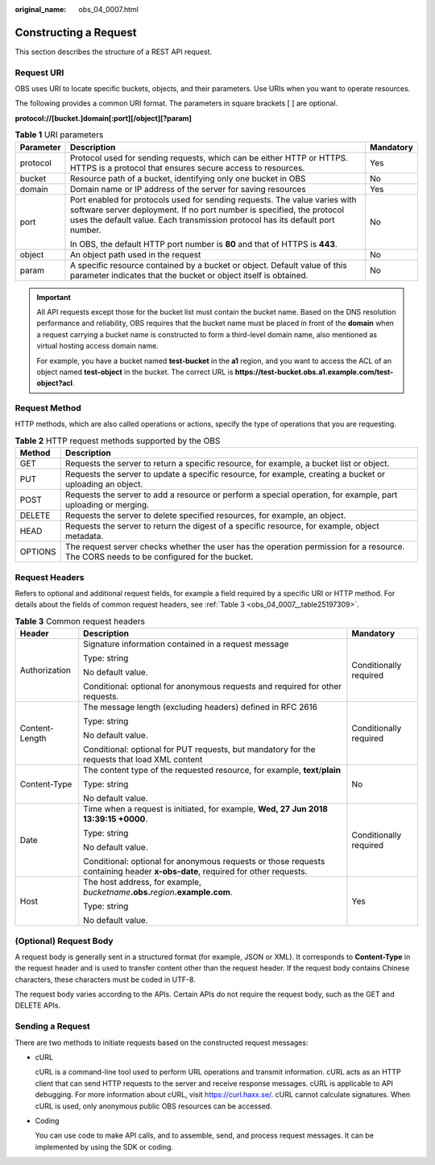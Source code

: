 :original_name: obs_04_0007.html

.. _obs_04_0007:

Constructing a Request
======================

This section describes the structure of a REST API request.

Request URI
-----------

OBS uses URI to locate specific buckets, objects, and their parameters. Use URIs when you want to operate resources.

The following provides a common URI format. The parameters in square brackets [ ] are optional.

**protocol://[\ bucket.\ ]\ domain[:port][/object][?param]**

.. table:: **Table 1** URI parameters

   +-----------------------+--------------------------------------------------------------------------------------------------------------------------------------------------------------------------------------------------------------------------------------+-----------------------+
   | Parameter             | Description                                                                                                                                                                                                                          | Mandatory             |
   +=======================+======================================================================================================================================================================================================================================+=======================+
   | protocol              | Protocol used for sending requests, which can be either HTTP or HTTPS. HTTPS is a protocol that ensures secure access to resources.                                                                                                  | Yes                   |
   +-----------------------+--------------------------------------------------------------------------------------------------------------------------------------------------------------------------------------------------------------------------------------+-----------------------+
   | bucket                | Resource path of a bucket, identifying only one bucket in OBS                                                                                                                                                                        | No                    |
   +-----------------------+--------------------------------------------------------------------------------------------------------------------------------------------------------------------------------------------------------------------------------------+-----------------------+
   | domain                | Domain name or IP address of the server for saving resources                                                                                                                                                                         | Yes                   |
   +-----------------------+--------------------------------------------------------------------------------------------------------------------------------------------------------------------------------------------------------------------------------------+-----------------------+
   | port                  | Port enabled for protocols used for sending requests. The value varies with software server deployment. If no port number is specified, the protocol uses the default value. Each transmission protocol has its default port number. | No                    |
   |                       |                                                                                                                                                                                                                                      |                       |
   |                       | In OBS, the default HTTP port number is **80** and that of HTTPS is **443**.                                                                                                                                                         |                       |
   +-----------------------+--------------------------------------------------------------------------------------------------------------------------------------------------------------------------------------------------------------------------------------+-----------------------+
   | object                | An object path used in the request                                                                                                                                                                                                   | No                    |
   +-----------------------+--------------------------------------------------------------------------------------------------------------------------------------------------------------------------------------------------------------------------------------+-----------------------+
   | param                 | A specific resource contained by a bucket or object. Default value of this parameter indicates that the bucket or object itself is obtained.                                                                                         | No                    |
   +-----------------------+--------------------------------------------------------------------------------------------------------------------------------------------------------------------------------------------------------------------------------------+-----------------------+

.. important::

   All API requests except those for the bucket list must contain the bucket name. Based on the DNS resolution performance and reliability, OBS requires that the bucket name must be placed in front of the **domain** when a request carrying a bucket name is constructed to form a third-level domain name, also mentioned as virtual hosting access domain name.

   For example, you have a bucket named **test-bucket** in the **a1** region, and you want to access the ACL of an object named **test-object** in the bucket. The correct URL is **https://test-bucket.obs.a1.example.com/test-object?acl**.

Request Method
--------------

HTTP methods, which are also called operations or actions, specify the type of operations that you are requesting.

.. table:: **Table 2** HTTP request methods supported by the OBS

   +---------+-----------------------------------------------------------------------------------------------------------------------------------------+
   | Method  | Description                                                                                                                             |
   +=========+=========================================================================================================================================+
   | GET     | Requests the server to return a specific resource, for example, a bucket list or object.                                                |
   +---------+-----------------------------------------------------------------------------------------------------------------------------------------+
   | PUT     | Requests the server to update a specific resource, for example, creating a bucket or uploading an object.                               |
   +---------+-----------------------------------------------------------------------------------------------------------------------------------------+
   | POST    | Requests the server to add a resource or perform a special operation, for example, part uploading or merging.                           |
   +---------+-----------------------------------------------------------------------------------------------------------------------------------------+
   | DELETE  | Requests the server to delete specified resources, for example, an object.                                                              |
   +---------+-----------------------------------------------------------------------------------------------------------------------------------------+
   | HEAD    | Requests the server to return the digest of a specific resource, for example, object metadata.                                          |
   +---------+-----------------------------------------------------------------------------------------------------------------------------------------+
   | OPTIONS | The request server checks whether the user has the operation permission for a resource. The CORS needs to be configured for the bucket. |
   +---------+-----------------------------------------------------------------------------------------------------------------------------------------+

Request Headers
---------------

Refers to optional and additional request fields, for example a field required by a specific URI or HTTP method. For details about the fields of common request headers, see :ref:`Table 3 <obs_04_0007__table25197309>`.

.. _obs_04_0007__table25197309:

.. table:: **Table 3** Common request headers

   +-----------------------+-------------------------------------------------------------------------------------------------------------------------------+------------------------+
   | Header                | Description                                                                                                                   | Mandatory              |
   +=======================+===============================================================================================================================+========================+
   | Authorization         | Signature information contained in a request message                                                                          | Conditionally required |
   |                       |                                                                                                                               |                        |
   |                       | Type: string                                                                                                                  |                        |
   |                       |                                                                                                                               |                        |
   |                       | No default value.                                                                                                             |                        |
   |                       |                                                                                                                               |                        |
   |                       | Conditional: optional for anonymous requests and required for other requests.                                                 |                        |
   +-----------------------+-------------------------------------------------------------------------------------------------------------------------------+------------------------+
   | Content-Length        | The message length (excluding headers) defined in RFC 2616                                                                    | Conditionally required |
   |                       |                                                                                                                               |                        |
   |                       | Type: string                                                                                                                  |                        |
   |                       |                                                                                                                               |                        |
   |                       | No default value.                                                                                                             |                        |
   |                       |                                                                                                                               |                        |
   |                       | Conditional: optional for PUT requests, but mandatory for the requests that load XML content                                  |                        |
   +-----------------------+-------------------------------------------------------------------------------------------------------------------------------+------------------------+
   | Content-Type          | The content type of the requested resource, for example, **text**/**plain**                                                   | No                     |
   |                       |                                                                                                                               |                        |
   |                       | Type: string                                                                                                                  |                        |
   |                       |                                                                                                                               |                        |
   |                       | No default value.                                                                                                             |                        |
   +-----------------------+-------------------------------------------------------------------------------------------------------------------------------+------------------------+
   | Date                  | Time when a request is initiated, for example, **Wed, 27 Jun 2018 13:39:15 +0000**.                                           | Conditionally required |
   |                       |                                                                                                                               |                        |
   |                       | Type: string                                                                                                                  |                        |
   |                       |                                                                                                                               |                        |
   |                       | No default value.                                                                                                             |                        |
   |                       |                                                                                                                               |                        |
   |                       | Conditional: optional for anonymous requests or those requests containing header **x-obs-date**, required for other requests. |                        |
   +-----------------------+-------------------------------------------------------------------------------------------------------------------------------+------------------------+
   | Host                  | The host address, for example, *bucketname*\ **.obs.**\ *region*\ **.example.com**.                                           | Yes                    |
   |                       |                                                                                                                               |                        |
   |                       | Type: string                                                                                                                  |                        |
   |                       |                                                                                                                               |                        |
   |                       | No default value.                                                                                                             |                        |
   +-----------------------+-------------------------------------------------------------------------------------------------------------------------------+------------------------+

(Optional) Request Body
-----------------------

A request body is generally sent in a structured format (for example, JSON or XML). It corresponds to **Content-Type** in the request header and is used to transfer content other than the request header. If the request body contains Chinese characters, these characters must be coded in UTF-8.

The request body varies according to the APIs. Certain APIs do not require the request body, such as the GET and DELETE APIs.

Sending a Request
-----------------

There are two methods to initiate requests based on the constructed request messages:

-  cURL

   cURL is a command-line tool used to perform URL operations and transmit information. cURL acts as an HTTP client that can send HTTP requests to the server and receive response messages. cURL is applicable to API debugging. For more information about cURL, visit https://curl.haxx.se/. cURL cannot calculate signatures. When cURL is used, only anonymous public OBS resources can be accessed.

-  Coding

   You can use code to make API calls, and to assemble, send, and process request messages. It can be implemented by using the SDK or coding.
